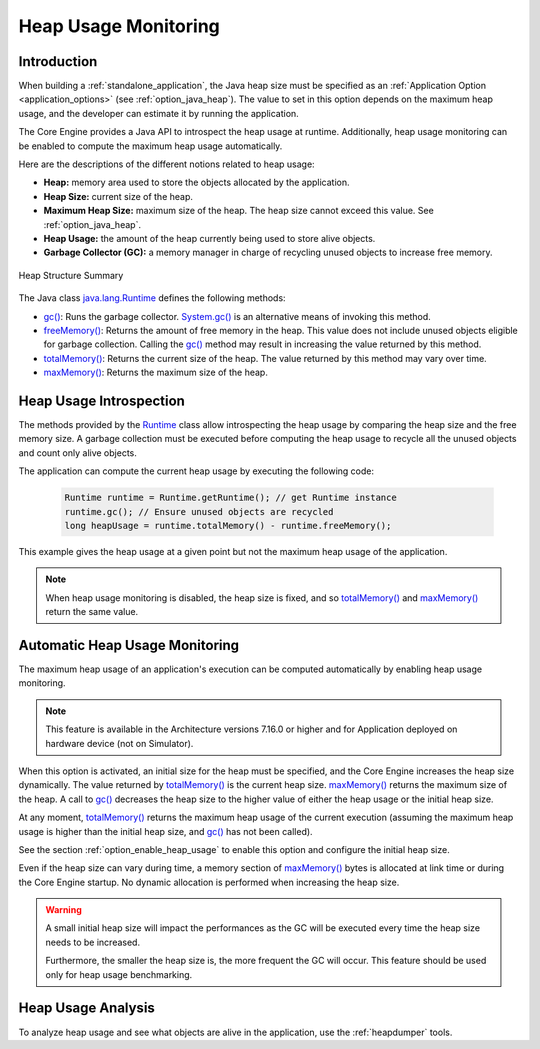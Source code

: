 .. _heap_usage_monitoring:

Heap Usage Monitoring
=====================

Introduction
------------

When building a :ref:`standalone_application`, the Java heap size must be specified
as an :ref:`Application Option <application_options>` (see :ref:`option_java_heap`).
The value to set in this option depends on the maximum heap usage, and the 
developer can estimate it by running the application.

The Core Engine provides a Java API to introspect the heap usage at runtime. 
Additionally, heap usage monitoring can be enabled to compute the maximum heap 
usage automatically.

Here are the descriptions of the different notions related to heap usage:

-  **Heap:** memory area used to store the objects allocated by the application.

-  **Heap Size:** current size of the heap.

-  **Maximum Heap Size:** maximum size of the heap. The heap size cannot exceed 
   this value. See :ref:`option_java_heap`.

-  **Heap Usage:** the amount of the heap currently being used to store alive 
   objects.

-  **Garbage Collector (GC):** a memory manager in charge of recycling unused 
   objects to increase free memory.

.. figure:: images/heap_usage.png
   :alt: Heap Structure Summary
   :align: center
   :scale: 50%

   Heap Structure Summary

The Java class `java.lang.Runtime <https://repository.microej.com/javadoc/microej_5.x/apis/java/lang/Runtime.html>`_ 
defines the following methods:

-  `gc() <https://repository.microej.com/javadoc/microej_5.x/apis/java/lang/Runtime.html#gc-->`_: 
   Runs the garbage collector. 
   `System.gc() <https://repository.microej.com/javadoc/microej_5.x/apis/java/lang/System.html#gc-->`_ 
   is an alternative means of invoking this method.

-  `freeMemory() <https://repository.microej.com/javadoc/microej_5.x/apis/java/lang/Runtime.html#freeMemory-->`_: 
   Returns the amount of free memory in the heap. 
   This value does not include unused objects eligible for garbage collection.
   Calling the `gc() <https://repository.microej.com/javadoc/microej_5.x/apis/java/lang/Runtime.html#gc-->`_ 
   method may result in increasing the value returned by this method.

-  `totalMemory() <https://repository.microej.com/javadoc/microej_5.x/apis/java/lang/Runtime.html#totalMemory-->`_: 
   Returns the current size of the heap. 
   The value returned by this method may vary over time.

-  `maxMemory() <https://repository.microej.com/javadoc/microej_5.x/apis/java/lang/Runtime.html#maxMemory-->`_: 
   Returns the maximum size of the heap.

Heap Usage Introspection
------------------------

The methods provided by the `Runtime <https://repository.microej.com/javadoc/microej_5.x/apis/java/lang/Runtime.html>`_ 
class allow introspecting the heap usage by comparing the heap size and the free memory size. 
A garbage collection must be executed before computing the heap usage to recycle 
all the unused objects and count only alive objects.

The application can compute the current heap usage by executing the following 
code:

   .. code-block:: java
   
      Runtime runtime = Runtime.getRuntime(); // get Runtime instance
      runtime.gc(); // Ensure unused objects are recycled
      long heapUsage = runtime.totalMemory() - runtime.freeMemory();

This example gives the heap usage at a given point but not the maximum heap 
usage of the application.

.. note::
   When heap usage monitoring is disabled, the heap size is fixed, and so 
   `totalMemory() <https://repository.microej.com/javadoc/microej_5.x/apis/java/lang/Runtime.html#totalMemory-->`_ 
   and `maxMemory() <https://repository.microej.com/javadoc/microej_5.x/apis/java/lang/Runtime.html#maxMemory-->`_ 
   return the same value.

Automatic Heap Usage Monitoring
-------------------------------

The maximum heap usage of an application's execution can be computed 
automatically by enabling heap usage monitoring.

.. note::
   This feature is available in the Architecture versions 7.16.0 or higher and for Application deployed on hardware device (not on Simulator).

When this option is activated, an initial size for the heap must be specified, 
and the Core Engine increases the heap size dynamically. 
The value returned by `totalMemory() <https://repository.microej.com/javadoc/microej_5.x/apis/java/lang/Runtime.html#totalMemory-->`_ 
is the current heap size. 
`maxMemory() <https://repository.microej.com/javadoc/microej_5.x/apis/java/lang/Runtime.html#maxMemory-->`_ 
returns the maximum size of the heap. 
A call to `gc() <https://repository.microej.com/javadoc/microej_5.x/apis/java/lang/Runtime.html#gc-->`_ 
decreases the heap size to the higher value of either the heap usage or the 
initial heap size.

At any moment, `totalMemory() <https://repository.microej.com/javadoc/microej_5.x/apis/java/lang/Runtime.html#totalMemory-->`_ 
returns the maximum heap usage of the current execution (assuming the maximum 
heap usage is higher than the initial heap size, and 
`gc() <https://repository.microej.com/javadoc/microej_5.x/apis/java/lang/Runtime.html#gc-->`_ 
has not been called).

See the section :ref:`option_enable_heap_usage` to enable this option and 
configure the initial heap size.

Even if the heap size can vary during time, a memory section of 
`maxMemory() <https://repository.microej.com/javadoc/microej_5.x/apis/java/lang/Runtime.html#maxMemory-->`_ 
bytes is allocated at link time or during the Core Engine startup. 
No dynamic allocation is performed when increasing the heap size.

.. warning::
   A small initial heap size will impact the performances as the GC will be 
   executed every time the heap size needs to be increased. 
   
   Furthermore, the smaller the heap size is, the more frequent the GC will 
   occur. 
   This feature should be used only for heap usage benchmarking.

Heap Usage Analysis
-------------------

To analyze heap usage and see what objects are alive in the application, use the
:ref:`heapdumper` tools.

..
   | Copyright 2021, MicroEJ Corp. Content in this space is free 
   for read and redistribute. Except if otherwise stated, modification 
   is subject to MicroEJ Corp prior approval.
   | MicroEJ is a trademark of MicroEJ Corp. All other trademarks and 
   copyrights are the property of their respective owners.
